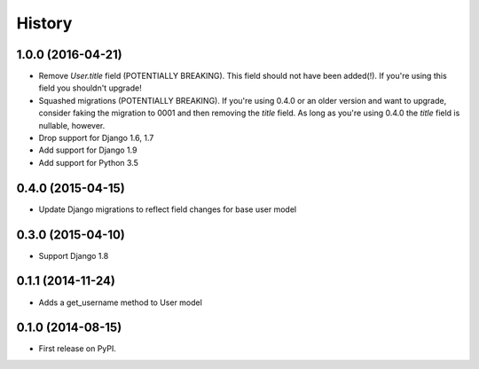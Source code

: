 .. :changelog:

History
-------

1.0.0 (2016-04-21)
++++++++++++++++++

* Remove `User.title` field (POTENTIALLY BREAKING). This field should not have
  been added(!). If you're using this field you shouldn't upgrade!
* Squashed migrations (POTENTIALLY BREAKING). If you're using 0.4.0 or an older
  version and want to upgrade, consider faking the migration to 0001 and then
  removing the `title` field. As long as you're using 0.4.0 the `title` field
  is nullable, however.
* Drop support for Django 1.6, 1.7
* Add support for Django 1.9
* Add support for Python 3.5

0.4.0 (2015-04-15)
++++++++++++++++++

* Update Django migrations to reflect field changes for base user model

0.3.0 (2015-04-10)
++++++++++++++++++

* Support Django 1.8

0.1.1 (2014-11-24)
++++++++++++++++++

* Adds a get_username method to User model

0.1.0 (2014-08-15)
++++++++++++++++++

* First release on PyPI.
